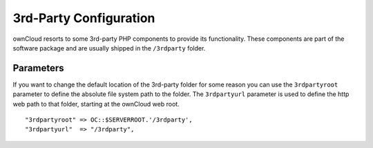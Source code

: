 3rd-Party Configuration
=======================

ownCloud resorts to some 3rd-party PHP components to provide its functionality.
These components are part of the software package and are usually shipped in
the ``/3rdparty`` folder.

Parameters
----------

If you want to change the default location of the 3rd-party folder for some
reason you can use the ``3rdpartyroot`` parameter to define the absolute file
system path to the folder. The ``3rdpartyurl`` parameter is used to define the
http web path to that folder, starting at the ownCloud web root.
::
    "3rdpartyroot" => OC::$SERVERROOT.'/3rdparty',
    "3rdpartyurl"  => "/3rdparty",
